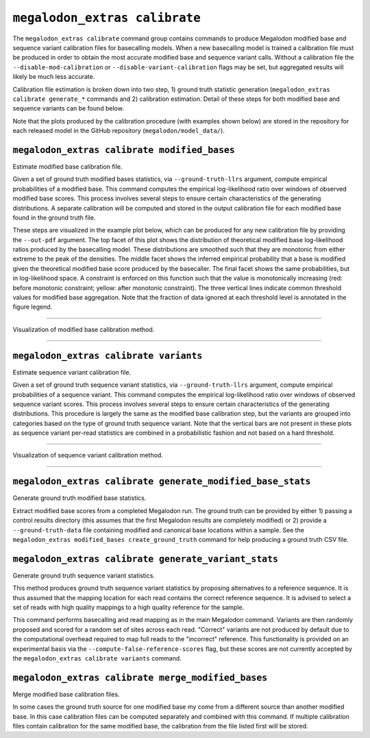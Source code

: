 ******************************
``megalodon_extras calibrate``
******************************

The ``megalodon_extras calibrate`` command group contains commands to produce Megalodon modified base and sequence variant calibration files for basecalling models.
When a new basecalling model is trained a calibration file must be produced in order to obtain the most accurate modified base and sequence variant calls.
Without a calibration file the ``--disable-mod-calibration`` or ``--disable-variant-calibration`` flags may be set, but aggregated results will likely be much less accurate.

Calibration file estimation is broken down into two step, 1) ground truth statistic generation (``megalodon_extras calibrate generate_*`` commands and 2) calibration estimation.
Detail of these steps for both modified base and sequence variants can be found below.

Note that the plots produced by the calibration procedure (with examples shown below) are stored in the repository for each released model in the GitHub repository (``megalodon/model_data/``).

---------------------------------------------
``megalodon_extras calibrate modified_bases``
---------------------------------------------

Estimate modified base calibration file.

Given a set of ground truth modified bases statistics, via ``--ground-truth-llrs`` argument, compute empirical probabilities of a modified base.
This command computes the empirical log-likelihood ratio over windows of observed modified base scores.
This process involves several steps to ensure certain characteristics of the generating distributions.
A separate calibration will be computed and stored in the output calibration file for each modified base found in the ground truth file.

These steps are visualized in the example plot below, which can be produced for any new calibration file by providing the ``--out-pdf`` argument.
The top facet of this plot shows the distribution of theoretical modified base log-likelihood ratios produced by the basecalling model.
These distributions are smoothed such that they are monotonic from either extreme to the peak of the densities.
The middle facet shows the inferred empirical probability that a base is modified given the theoretical modified base score produced by the basecaller.
The final facet shows the same probabilities, but in log-likelihood space.
A constraint is enforced on this function such that the value is monotonically increasing (red: before monotonic constraint; yellow: after monotonic constraint).
The three vertical lines indicate common threshold values for modified base aggregation.
Note that the fraction of data ignored at each threshold level is annotated in the figure legend.

----

.. figure::  _images/modified_base_calibration.png
   :align: center
   :width: 600

   Visualization of modified base calibration method.

----

---------------------------------------
``megalodon_extras calibrate variants``
---------------------------------------

Estimate sequence variant calibration file.

Given a set of ground truth sequence variant statistics, via ``--ground-truth-llrs`` argument, compute empirical probabilities of a sequence variant.
This command computes the empirical log-likelihood ratio over windows of observed sequence variant scores.
This process involves several steps to ensure certain characteristics of the generating distributions.
This procedure is largely the same as the modified base calibration step, but the variants are grouped into categories based on the type of ground truth sequence variant.
Note that the vertical bars are not present in these plots as sequence variant per-read statistics are combined in a probabilistic fashion and not based on a hard threshold.

----

.. figure::  _images/sequence_variant_calibration.png
   :align: center
   :width: 600

   Visualization of sequence variant calibration method.

----

-----------------------------------------------------------
``megalodon_extras calibrate generate_modified_base_stats``
-----------------------------------------------------------

Generate ground truth modified base statistics.

Extract modified base scores from a completed Megalodon run.
The ground truth can be provided by either 1) passing a control results directory (this assumes that the first Megalodon results are completely modified) or 2) provide a ``--ground-truth-data`` file containing modified and canonical base locations within a sample.
See the ``megalodon_extras modified_bases create_ground_truth`` command for help producing a ground truth CSV file.

-----------------------------------------------------
``megalodon_extras calibrate generate_variant_stats``
-----------------------------------------------------

Generate ground truth sequence variant statistics.

This method produces ground truth sequence variant statistics by proposing alternatives to a reference sequence.
It is thus assumed that the mapping location for each read contains the correct reference sequence.
It is advised to select a set of reads with high quality mappings to a high quality reference for the sample.

This command performs basecalling and read mapping as in the main Megalodon command.
Variants are then randomly proposed and scored for a random set of sites across each read.
"Correct" variants are not produced by default due to the computational overhead required to map full reads to the "incorrect" reference.
This functionality is provided on an experimental basis via the ``--compute-false-reference-scores`` flag, but these scores are not currently accepted by the ``megalodon_extras calibrate variants`` command.

---------------------------------------------------
``megalodon_extras calibrate merge_modified_bases``
---------------------------------------------------

Merge modified base calibration files.

In some cases the ground truth source for one modified base my come from a different source than another modified base.
In this case calibration files can be computed separately and combined with this command.
If multiple calibration files contain calibration for the same modified base, the calibration from the file listed first will be stored.
